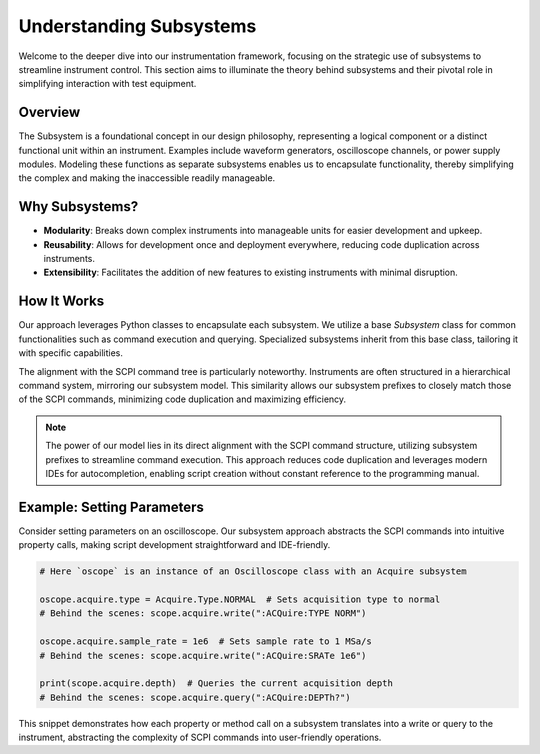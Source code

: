 Understanding Subsystems
========================

Welcome to the deeper dive into our instrumentation framework, focusing on the strategic use of subsystems to streamline instrument control. This section aims to illuminate the theory behind subsystems and their pivotal role in simplifying interaction with test equipment.

Overview
--------

The Subsystem is a foundational concept in our design philosophy, representing a logical component or a distinct functional unit within an instrument. Examples include waveform generators, oscilloscope channels, or power supply modules. Modeling these functions as separate subsystems enables us to encapsulate functionality, thereby simplifying the complex and making the inaccessible readily manageable.

Why Subsystems?
---------------

- **Modularity**: Breaks down complex instruments into manageable units for easier development and upkeep.
- **Reusability**: Allows for development once and deployment everywhere, reducing code duplication across instruments.
- **Extensibility**: Facilitates the addition of new features to existing instruments with minimal disruption.

How It Works
------------

Our approach leverages Python classes to encapsulate each subsystem. We utilize a base `Subsystem` class for common functionalities such as command execution and querying. Specialized subsystems inherit from this base class, tailoring it with specific capabilities.

The alignment with the SCPI command tree is particularly noteworthy. Instruments are often structured in a hierarchical command system, mirroring our subsystem model. This similarity allows our subsystem prefixes to closely match those of the SCPI commands, minimizing code duplication and maximizing efficiency.

.. note:: 

   The power of our model lies in its direct alignment with the SCPI command structure, utilizing subsystem prefixes to streamline command execution. This approach reduces code duplication and leverages modern IDEs for autocompletion, enabling script creation without constant reference to the programming manual.

Example: Setting Parameters
---------------------------

Consider setting parameters on an oscilloscope. Our subsystem approach abstracts the SCPI commands into intuitive property calls, making script development straightforward and IDE-friendly.

.. code-block:: python

    # Here `oscope` is an instance of an Oscilloscope class with an Acquire subsystem

    oscope.acquire.type = Acquire.Type.NORMAL  # Sets acquisition type to normal
    # Behind the scenes: scope.acquire.write(":ACQuire:TYPE NORM")

    oscope.acquire.sample_rate = 1e6  # Sets sample rate to 1 MSa/s
    # Behind the scenes: scope.acquire.write(":ACQuire:SRATe 1e6")

    print(scope.acquire.depth)  # Queries the current acquisition depth
    # Behind the scenes: scope.acquire.query(":ACQuire:DEPTh?")

This snippet demonstrates how each property or method call on a subsystem translates into a write or query to the instrument, abstracting the complexity of SCPI commands into user-friendly operations.
